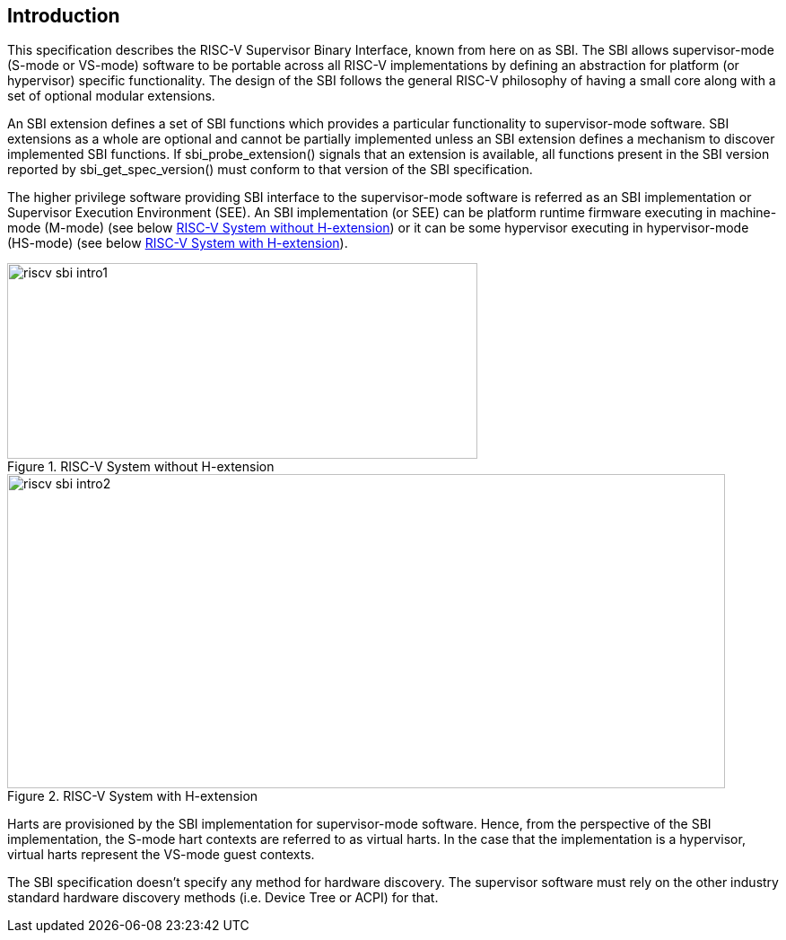 == Introduction

This specification describes the RISC-V Supervisor Binary Interface, known
from here on as SBI. The SBI allows supervisor-mode (S-mode or VS-mode)
software to be portable across all RISC-V implementations by defining an
abstraction for platform (or hypervisor) specific functionality. The design
of the SBI follows the general RISC-V philosophy of having a small core along
with a set of optional modular extensions.

An SBI extension defines a set of SBI functions which provides a particular
functionality to supervisor-mode software. SBI extensions as a whole are
optional and cannot be partially implemented unless an SBI extension defines
a mechanism to discover implemented SBI functions. If sbi_probe_extension()
signals that an extension is available, all functions present in the SBI
version reported by sbi_get_spec_version() must conform to that version of
the SBI specification.

The higher privilege software providing SBI interface to the supervisor-mode
software is referred as an SBI implementation or Supervisor Execution
Environment (SEE). An SBI implementation (or SEE) can be platform runtime
firmware executing in machine-mode (M-mode) (see below <<fig_intro1>>) or
it can be some hypervisor executing in hypervisor-mode (HS-mode) (see below
<<fig_intro2>>).

[#fig_intro1]
.RISC-V System without H-extension
image::riscv-sbi-intro1.png[width=524,height=218]

[#fig_intro2]
.RISC-V System with H-extension
image::riscv-sbi-intro2.png[width=800,height=350]

Harts are provisioned by the SBI implementation for supervisor-mode software.
Hence, from the perspective of the SBI implementation, the S-mode hart contexts
are referred to as virtual harts. In the case that the implementation is a
hypervisor, virtual harts represent the VS-mode guest contexts.

The SBI specification doesn’t specify any method for hardware discovery.
The supervisor software must rely on the other industry standard hardware
discovery methods (i.e. Device Tree or ACPI) for that.
